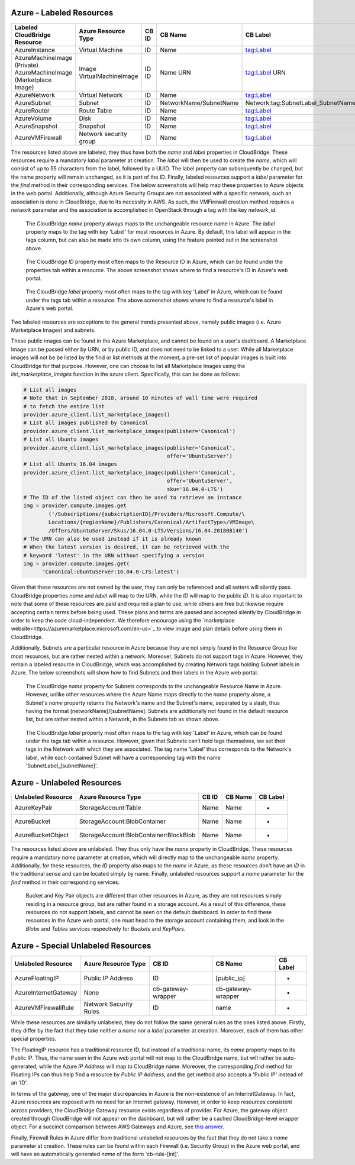 Azure - Labeled Resources
-------------------------
+---------------------------------------+------------------------+-------+------------------------+------------------------------------+
| Labeled CloudBridge Resource          | Azure Resource Type    | CB ID | CB Name                | CB Label                           |
+=======================================+========================+=======+========================+====================================+
| AzureInstance                         | Virtual Machine        | ID    | Name                   | tag:Label                          |
+---------------------------------------+------------------------+-------+------------------------+------------------------------------+
| AzureMachineImage (Private)           | Image                  | ID    | Name                   | tag:Label                          |
| AzureMachineImage (Marketplace Image) | VirtualMachineImage    | ID    | URN                    | URN                                |
+---------------------------------------+------------------------+-------+------------------------+------------------------------------+
| AzureNetwork                          | Virtual Network        | ID    | Name                   | tag:Label                          |
+---------------------------------------+------------------------+-------+------------------------+------------------------------------+
| AzureSubnet                           | Subnet                 | ID    | NetworkName/SubnetName | Network:tag:SubnetLabel_SubnetName |
+---------------------------------------+------------------------+-------+------------------------+------------------------------------+
| AzureRouter                           | Route Table            | ID    | Name                   | tag:Label                          |
+---------------------------------------+------------------------+-------+------------------------+------------------------------------+
| AzureVolume                           | Disk                   | ID    | Name                   | tag:Label                          |
+---------------------------------------+------------------------+-------+------------------------+------------------------------------+
| AzureSnapshot                         | Snapshot               | ID    | Name                   | tag:Label                          |
+---------------------------------------+------------------------+-------+------------------------+------------------------------------+
| AzureVMFirewall                       | Network security group | ID    | Name                   | tag:Label                          |
+---------------------------------------+------------------------+-------+------------------------+------------------------------------+

The resources listed above are labeled, they thus have both the `name` and
`label` properties in CloudBridge. These resources require a mandatory `label`
parameter at creation. The `label` will then be used to create the `name`,
which will consist of up to 55 characters from the label, followed by a UUID.
The label property can subsequently be changed, but the name property will
remain unchanged, as it is part of the ID. Finally, labeled resources support
a `label` parameter for the `find` method in their corresponding services.
The below screenshots will help map these properties to Azure objects in the
web portal.
Additionally, although Azure Security Groups are not associated with a
specific network, such an association is done in CloudBridge, due to its
necessity in AWS. As such, the VMFirewall creation method requires a
`network` parameter and the association is accomplished in OpenStack through
a tag with the key `network_id`.

.. figure:: captures/az-label-dash.png
   :alt: name and label properties in Azure portal

   The CloudBridge `name` property always maps to the unchangeable resource
   name in Azure. The `label` property maps to the tag with key 'Label' for
   most resources in Azure. By default, this label will appear in the tags
   column, but can also be made into its own column, using the feature
   pointed out in the screenshot above.

.. figure:: captures/az-net-id.png
   :alt: network id in Azure portal

   The CloudBridge `ID` property most often maps to the Resource ID in Azure,
   which can be found under the properties tab within a resource. The above
   screenshot shows where to find a resource's ID in Azure's web portal.

.. figure:: captures/az-net-label.png
   :alt: network label in Azure portal

   The CloudBridge `label` property most often maps to the tag with key
   'Label' in Azure, which can be found under the tags tab within a resource.
   The above screenshot shows where to find a resource's label in Azure's
   web portal.

Two labeled resources are exceptions to the general trends presented above,
namely public images (i.e. Azure Marketplace Images) and subnets.

These public images can be found in the Azure Marketplace, and cannot be
found on a user's dashboard. A Marketplace Image can be passed either by URN,
or by public ID, and does not need to be linked to a user. While all
Marketplace images will not be be listed by the find or list methods at the
moment, a pre-set list of popular images is built into CloudBridge for that
purpose. However, one can choose to list all Marketplace Images using the
`list_marketplace_images` function in the azure client. Specifically,
this can be done as follows:

.. code-block:: python

    # List all images
    # Note that in September 2018, around 10 minutes of wall time were required
    # to fetch the entire list
    provider.azure_client.list_marketplace_images()
    # List all images published by Canonical
    provider.azure_client.list_marketplace_images(publisher='Canonical')
    # List all Ubuntu images
    provider.azure_client.list_marketplace_images(publisher='Canonical',
                                                  offer='UbuntuServer')
    # List all Ubuntu 16.04 images
    provider.azure_client.list_marketplace_images(publisher='Canonical',
                                                  offer='UbuntuServer',
                                                  sku='16.04.0-LTS')
    # The ID of the listed object can then be used to retrieve an instance
    img = provider.compute.images.get
            ('/Subscriptions/{subscriptionID}/Providers/Microsoft.Compute/\
            Locations/{regionName}/Publishers/Canonical/ArtifactTypes/VMImage\
            /Offers/UbuntuServer/Skus/16.04.0-LTS/Versions/16.04.201808140')
    # The URN can also be used instead if it is already known
    # When the latest version is desired, it can be retrieved with the
    # keyword 'latest' in the URN without specifying a version
    img = provider.compute.images.get(
          'Canonical:UbuntuServer:16.04.0-LTS:latest')


Given that these resources are not owned by the user, they can only be
referenced and all setters will silently pass. CloudBridge properties `name`
and `label` will map to the URN, while the `ID` will map to the public `ID`.
It is also important to note that some of these resources are paid and
required a plan to use, while others are free but likewise require accepting
certain terms before being used. These plans and terms are passed and
accepted silently by CloudBridge in order to keep the code cloud-independent.
We therefore encourage using the `marketplace website<https://azuremarketplace.microsoft.com/en-us>`_
to view image and plan details before using them in CloudBridge.

Additionally, Subnets are a particular resource in Azure because they are
not simply found in the Resource Group like most resources, but are rather
nested within a network. Moreover, Subnets do not support tags in Azure.
However, they remain a labeled resource in CloudBridge, which was
accomplished by creating Network tags holding Subnet labels in Azure. The
below screenshots will show how to find Subnets and their labels in the
Azure web portal.

.. figure:: captures/az-subnet-name.png
   :alt: subnet name in Azure portal

   The CloudBridge `name` property for Subnets corresponds to the
   unchangeable Resource Name in Azure. However, unlike other resources
   where the Azure Name maps directly to the `name` property alone, a Subnet's
   `name` property returns the Network's name and the Subnet's name,
   separated by a slash, thus having the format [networkName]/[subnetName].
   Subnets are additionally not found in the default resource list, but are
   rather nested within a Network, in the Subnets tab as shown above.

.. figure:: captures/az-subnet-label.png
   :alt: subnet label in Azure portal

   The CloudBridge `label` property most often maps to the tag with key
   'Label' in Azure, which can be found under the tags tab within a resource.
   However, given that Subnets can't hold tags themselves, we set their tags
   in the Network with which they are associated. The tag name 'Label' thus
   corresponds to the Network's label, while each contained Subnet will have
   a corresponding tag with the name 'SubnetLabel_[subnetName]'.


Azure - Unlabeled Resources
---------------------------
+--------------------+----------------------------------------+-------+---------+----------+
| Unlabeled Resource | Azure Resource Type                    | CB ID | CB Name | CB Label |
+====================+========================================+=======+=========+==========+
| AzureKeyPair       | StorageAccount:Table                   | Name  | Name    | -        |
+--------------------+----------------------------------------+-------+---------+----------+
| AzureBucket        | StorageAccount:BlobContainer           | Name  | Name    | -        |
+--------------------+----------------------------------------+-------+---------+----------+
| AzureBucketObject  | StorageAccount:BlobContainer:BlockBlob | Name  | Name    | -        |
+--------------------+----------------------------------------+-------+---------+----------+

The resources listed above are unlabeled. They thus only have the `name`
property in CloudBridge. These resources require a mandatory `name`
parameter at creation, which will directly map to the unchangeable `name`
property. Additionally, for these resources, the `ID` property also maps to
the `name` in Azure, as these resources don't have an `ID` in the
traditional sense and can be located simply by name. Finally, unlabeled
resources support a `name` parameter for the `find` method in their
corresponding services.

.. figure:: captures/az-storacc.png
   :alt: storage account in Azure portal

   Bucket and Key Pair objects are different than other resources in Azure,
   as they are not resources simply residing in a resource group, but are
   rather found in a storage account. As a result of this difference, these
   resources do not support labels, and cannot be seen on the default
   dashboard. In order to find these resources in the Azure web portal, one
   must head to the storage account containing them, and look in the `Blobs`
   and `Tables` services respectively for `Buckets` and `KeyPairs`.


Azure - Special Unlabeled Resources
-----------------------------------
+-------------------------+------------------------+--------------------+--------------------+----------+
| Unlabeled Resource      | Azure Resource Type    | CB ID              | CB Name            | CB Label |
+=========================+========================+====================+====================+==========+
| AzureFloatingIP         | Public IP Address      | ID                 | [public_ip]        | -        |
+-------------------------+------------------------+--------------------+--------------------+----------+
| AzureInternetGateway    | None                   | cb-gateway-wrapper | cb-gateway-wrapper | -        |
+-------------------------+------------------------+--------------------+--------------------+----------+
| AzureVMFirewallRule     | Network Security Rules | ID                 | name               | -        |
+-------------------------+------------------------+--------------------+--------------------+----------+

While these resources are similarly unlabeled, they do not follow the same
general rules as the ones listed above. Firstly, they differ by the fact
that they take neither a `name` nor a `label` parameter at creation.
Moreover, each of them has other special properties.

The FloatingIP resource has a traditional resource ID, but instead of a
traditional name, its `name` property maps to its Public IP. Thus, the name
seen in the Azure web portal will not map to the CloudBridge name, but will
rather be auto-generated, while the Azure `IP Address` will map to CloudBridge
name. Moreover, the corresponding `find` method for Floating IPs can thus help
find a resource by `Public IP Address`, and the get method also accepts a
'Public IP' instead of an 'ID'.

In terms of the gateway, one of the major discrepancies in Azure is the
non-existence of an InternetGateway. In fact, Azure resources are exposed
with no need for an Internet gateway. However, in order to keep resources
consistent across providers, the CloudBridge Gateway resource exists
regardless of provider. For Azure, the gateway object created through
CloudBridge will not appear on the dashboard, but will rather be a cached
CloudBridge-level wrapper object.
For a succinct comparison between AWS Gateways and Azure, see `this answer
<https://social.msdn.microsoft.com/Forums/en-US/
814ccee0-9fbb-4c04-8135-49d0aaea5f38/
equivalent-of-aws-internet-gateways-in-azure?
forum=WAVirtualMachinesVirtualNetwork>`_.

Finally, Firewall Rules in Azure differ from traditional unlabeled
resources by the fact that they do not take a `name` parameter at creation.
These rules can be found within each Firewall (i.e. Security Group) in the
Azure web portal, and will have an automatically generated `name` of the form
'cb-rule-[int]'.